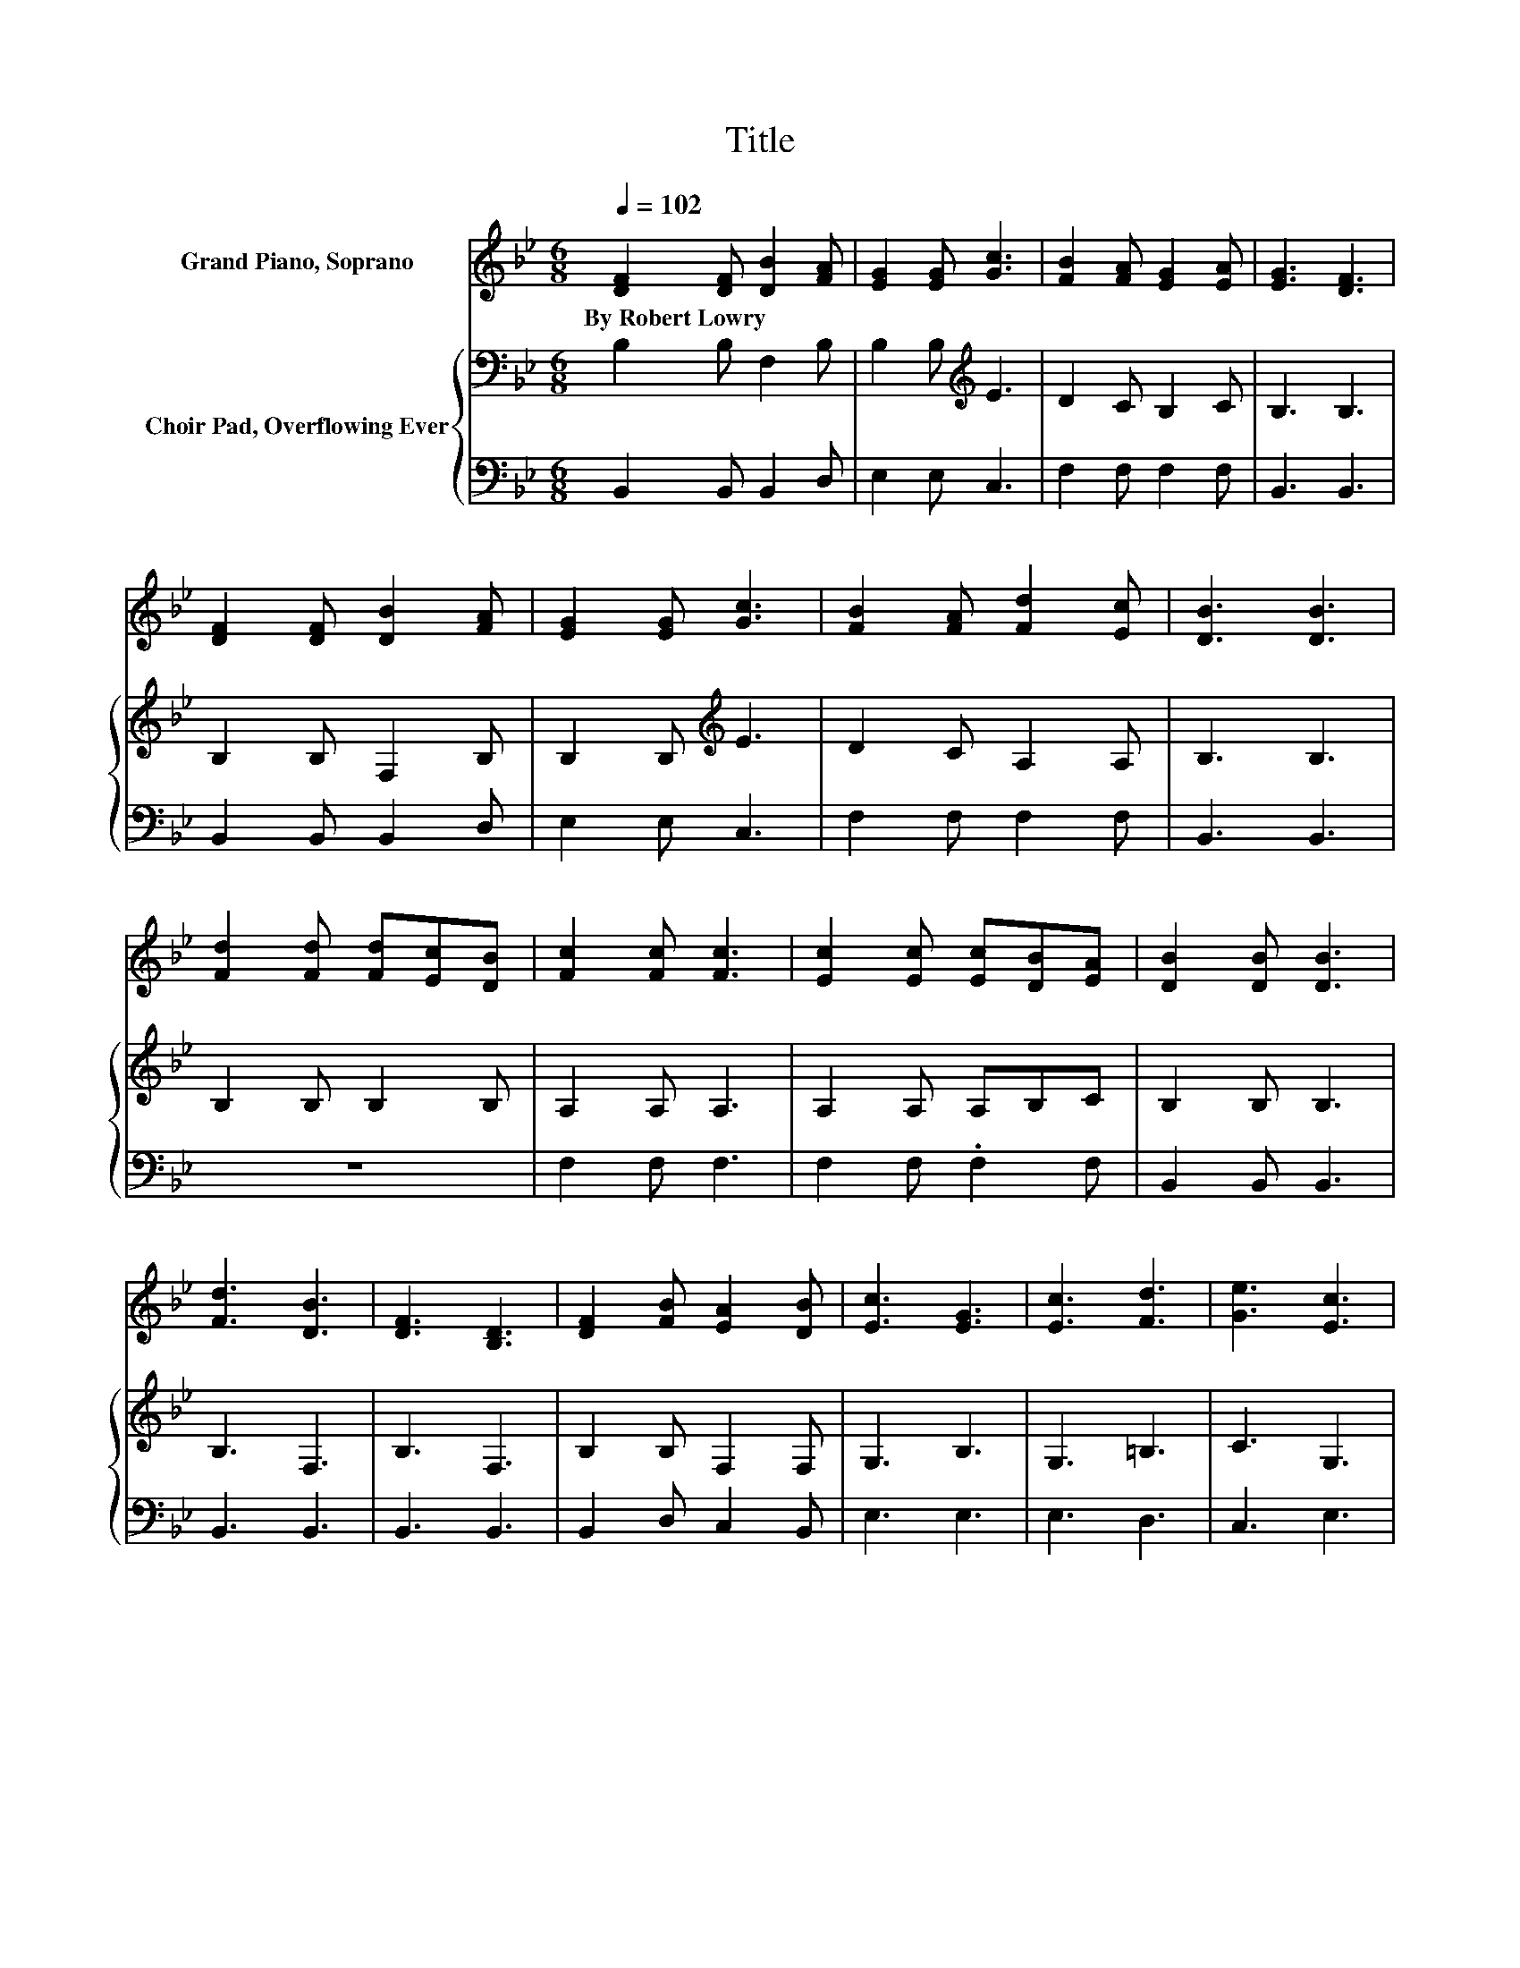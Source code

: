 X:1
T:Title
%%score 1 { 2 | 3 }
L:1/8
Q:1/4=102
M:6/8
K:Bb
V:1 treble nm="Grand Piano, Soprano"
V:2 bass nm="Choir Pad, Overflowing Ever"
V:3 bass 
V:1
 [DF]2 [DF] [DB]2 [FA] | [EG]2 [EG] [Gc]3 | [FB]2 [FA] [EG]2 [EA] | [EG]3 [DF]3 | %4
w: By~Robert~Lowry * * *||||
 [DF]2 [DF] [DB]2 [FA] | [EG]2 [EG] [Gc]3 | [FB]2 [FA] [Fd]2 [Ec] | [DB]3 [DB]3 | %8
w: ||||
 [Fd]2 [Fd] [Fd][Ec][DB] | [Fc]2 [Fc] [Fc]3 | [Ec]2 [Ec] [Ec][DB][EA] | [DB]2 [DB] [DB]3 | %12
w: ||||
 [Fd]3 [DB]3 | [DF]3 [B,D]3 | [DF]2 [FB] [EA]2 [DB] | [Ec]3 [EG]3 | [Ec]3 [Fd]3 | [Ge]3 [Ec]3 | %18
w: ||||||
 [DB]2 [DB] [Fd]2 [Ec] | [DB]6- | [DB]3 z3 |] %21
w: |||
V:2
 B,2 B, F,2 B, | B,2 B,[K:treble] E3 | D2 C B,2 C | B,3 B,3 | B,2 B, F,2 B, | B,2 B,[K:treble] E3 | %6
 D2 C A,2 A, | B,3 B,3 | B,2 B, B,2 B, | A,2 A, A,3 | A,2 A, A,B,C | B,2 B, B,3 | B,3 F,3 | %13
 B,3 F,3 | B,2 B, F,2 F, | G,3 B,3 | G,3 =B,3 | C3 G,3 | F,2 F, B,2 A, | B,6- | B,3 z3 |] %21
V:3
 B,,2 B,, B,,2 D, | E,2 E, C,3 | F,2 F, F,2 F, | B,,3 B,,3 | B,,2 B,, B,,2 D, | E,2 E, C,3 | %6
 F,2 F, F,2 F, | B,,3 B,,3 | z6 | F,2 F, F,3 | F,2 F, .F,2 F, | B,,2 B,, B,,3 | B,,3 B,,3 | %13
 B,,3 B,,3 | B,,2 D, C,2 B,, | E,3 E,3 | E,3 D,3 | C,3 E,3 | z3 F,2 F, | B,,6- | B,,3 z3 |] %21

